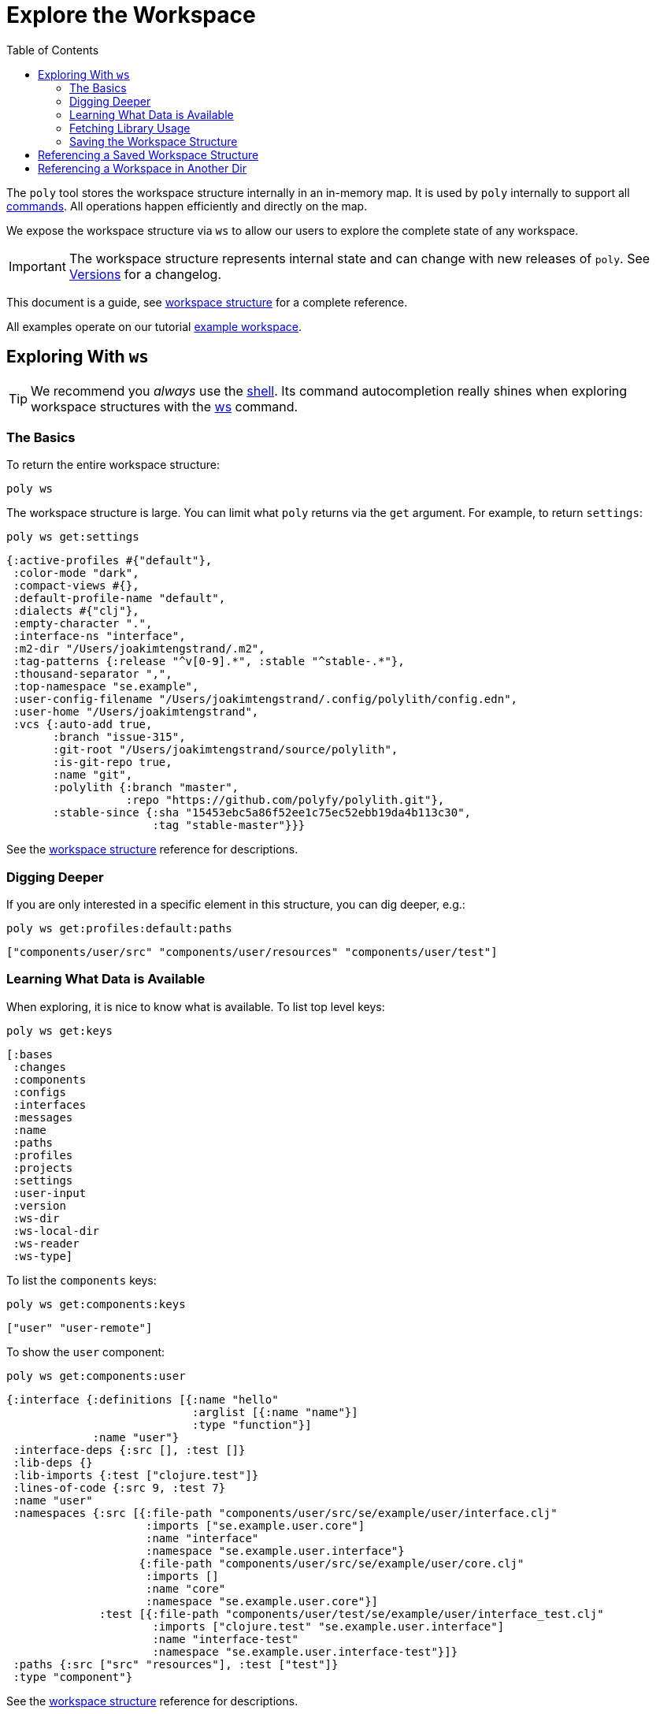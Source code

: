 = Explore the Workspace
:toc:

The `poly` tool stores the workspace structure internally in an in-memory map.
It is used by `poly` internally to support all xref:commands.adoc[commands].
All operations happen efficiently and directly on the map.

We expose the workspace structure via `ws` to allow our users to explore the complete state of any workspace.

IMPORTANT: The workspace structure represents internal state and can change with new releases of `poly`.
See xref:versions.adoc[Versions] for a changelog.

This document is a guide, see xref:workspace-structure.adoc[workspace structure] for a complete reference.

All examples operate on our tutorial link:/examples/doc-example[example workspace].

== Exploring With `ws`

TIP: We recommend you _always_ use the xref:shell.adoc[shell].
Its command autocompletion really shines when exploring workspace structures with the xref:commands.adoc#ws[ws] command.

=== The Basics

To return the entire workspace structure:

[source,shell]
----
poly ws
----

The workspace structure is large.
You can limit what `poly` returns via the `get` argument.
For example, to return `settings`:

[source,shell]
----
poly ws get:settings
----

[source,clojure]
----
{:active-profiles #{"default"},
 :color-mode "dark",
 :compact-views #{},
 :default-profile-name "default",
 :dialects #{"clj"},
 :empty-character ".",
 :interface-ns "interface",
 :m2-dir "/Users/joakimtengstrand/.m2",
 :tag-patterns {:release "^v[0-9].*", :stable "^stable-.*"},
 :thousand-separator ",",
 :top-namespace "se.example",
 :user-config-filename "/Users/joakimtengstrand/.config/polylith/config.edn",
 :user-home "/Users/joakimtengstrand",
 :vcs {:auto-add true,
       :branch "issue-315",
       :git-root "/Users/joakimtengstrand/source/polylith",
       :is-git-repo true,
       :name "git",
       :polylith {:branch "master",
                  :repo "https://github.com/polyfy/polylith.git"},
       :stable-since {:sha "15453ebc5a86f52ee1c75ec52ebb19da4b113c30",
                      :tag "stable-master"}}}
----

See the xref:workspace-structure.adoc#settings[workspace structure] reference for descriptions.

=== Digging Deeper

If you are only interested in a specific element in this structure, you can dig deeper, e.g.:
[source,shell]
----
poly ws get:profiles:default:paths
----

[source,clojure]
----
["components/user/src" "components/user/resources" "components/user/test"]
----

=== Learning What Data is Available

When exploring, it is nice to know what is available.
To list top level keys:

[source,shell]
----
poly ws get:keys
----

[source,clojure]
----
[:bases
 :changes
 :components
 :configs
 :interfaces
 :messages
 :name
 :paths
 :profiles
 :projects
 :settings
 :user-input
 :version
 :ws-dir
 :ws-local-dir
 :ws-reader
 :ws-type]
----

To list the `components` keys:

[source,shell]
----
poly ws get:components:keys
----

[source,clojure]
----
["user" "user-remote"]
----

To show the `user` component:

[source,shell]
----
poly ws get:components:user
----

[source,clojure]
----
{:interface {:definitions [{:name "hello"
                            :arglist [{:name "name"}]
                            :type "function"}]
             :name "user"}
 :interface-deps {:src [], :test []}
 :lib-deps {}
 :lib-imports {:test ["clojure.test"]}
 :lines-of-code {:src 9, :test 7}
 :name "user"
 :namespaces {:src [{:file-path "components/user/src/se/example/user/interface.clj"
                     :imports ["se.example.user.core"]
                     :name "interface"
                     :namespace "se.example.user.interface"}
                    {:file-path "components/user/src/se/example/user/core.clj"
                     :imports []
                     :name "core"
                     :namespace "se.example.user.core"}]
              :test [{:file-path "components/user/test/se/example/user/interface_test.clj"
                      :imports ["clojure.test" "se.example.user.interface"]
                      :name "interface-test"
                      :namespace "se.example.user.interface-test"}]}
 :paths {:src ["src" "resources"], :test ["test"]}
 :type "component"}
----

See the xref:workspace-structure.adoc#components[workspace structure] reference for descriptions.

=== Fetching Library Usage

We've shown you how the xref:commands.adoc#libs[libs] command xref:libraries.adoc#reporting[reports 3rd-party library usage].
You can also retrieve library usage via `ws`, e.g.:

[source,shell]
----
poly ws get:components:user-remote:lib-deps
----

[source,clojure]
----
{"compojure/compojure" {:size 15172, :type "maven", :version "1.6.2"},
 "http-kit/http-kit" {:size 191467, :type "maven", :version "2.4.0"},
 "ring/ring" {:size 4621, :type "maven", :version "1.8.1"},
 "slacker/slacker" {:size 28408, :type "maven", :version "0.17.0"}}
----

[[export-workspace]]
=== Saving the Workspace Structure

To save output to a file:

[source,shell]
----
poly ws out:ws.edn
----

An alternative way to reach the same result from your OS shell (e.g. bash, redirection does not work from the poly shell) is to turn off the coloring and redirect to `ws.edn`:

[source,shell]
----
poly ws color-mode:none > ws.edn
----

A saved workspace can be a convenient way to share the workspace structure with others without sharing the entire workspace codespace.

[[ws-file]]
== Referencing a Saved Workspace Structure

To load a workspace structure from a file, specify the `ws-file` argument, e.g.:

[source,shell]
----
poly info ws-file:ws.edn
----

You'll see the same output as if you executed `poly info` from the machine that created `ws.edn`.

You can run all commands with `ws-file` except xref:commands.adoc#create[create] and xref:commands.adoc#test[test].

To inspect the arguments used to produce the file:

[source,shell]
----
poly ws get:old:user-input:args ws-file:ws.edn
----

[source,shell]
----
["ws" "out:ws.edn"]
----

== Referencing a Workspace in Another Dir

Similar to xref:ws-file[ws-file] is the `ws-dir` argument.

It allows you to explore workspaces in other directories.
Like `ws-file`, you can run all commands with `ws-dir` except xref:commands.adoc#create[create] and xref:commands.adoc#test[test].

Assuming you have a workspace in `../local-dep`, you could check it from your current directory like so:

[source,shell]
----
poly check ws-dir:../local-dep
----
